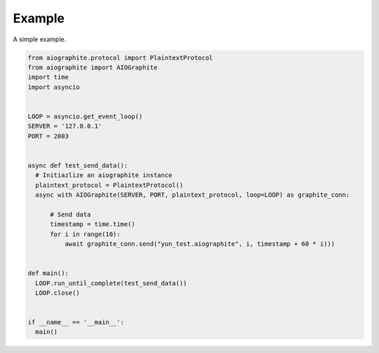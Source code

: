 Example
=======

A simple example.

.. code::

    from aiographite.protocol import PlaintextProtocol
    from aiographite import AIOGraphite
    import time
    import asyncio


    LOOP = asyncio.get_event_loop()
    SERVER = '127.0.0.1'
    PORT = 2003


    async def test_send_data():
      # Initiazlize an aiographite instance
      plaintext_protocol = PlaintextProtocol()
      async with AIOGraphite(SERVER, PORT, plaintext_protocol, loop=LOOP) as graphite_conn:

          # Send data
          timestamp = time.time()
          for i in range(10):
              await graphite_conn.send("yun_test.aiographite", i, timestamp + 60 * i)))


    def main():
      LOOP.run_until_complete(test_send_data())
      LOOP.close()


    if __name__ == '__main__':
      main()
